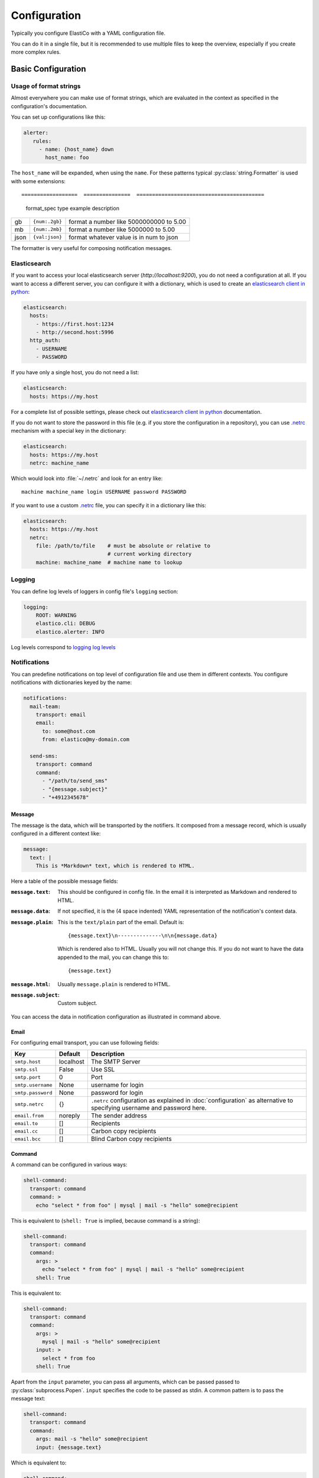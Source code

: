 Configuration
=============

.. highlight:: yaml

Typically you configure ElastiCo with a YAML configuration file.

You can do it in a single file, but it is recommended to use multiple
files to keep the overview, especially if you create more complex
rules.


Basic Configuration
-------------------

Usage of format strings
"""""""""""""""""""""""

Almost everywhere you can make use of format strings, which are evaluated in
the context as specified in the configuration's documentation.

You can set up configurations like this:

.. code-block:: yaml

    alerter:
       rules:
         - name: {host_name} down
           host_name: foo

The ``host_name`` will be expanded, when using the ``name``.  For these
patterns typical :py:class:`string.Formatter` is used with some extensions::

==================  ===============  =========================================
 format_spec type    example          description
==================  ===============  =========================================
gb                  ``{num:.2gb}``   format a number like 5000000000 to 5.00
mb                  ``{num:.2mb}``   format a number like 5000000 to 5.00
json                ``{val:json}``   format whatever value is in num to json
==================  ===============  =========================================

The formatter is very useful for composing notification messages.

Elasticsearch
"""""""""""""

If you want to access your local elasticsearch server (*http://localhost:9200*),
you do not need a configuration at all.  If you want to access a different
server, you can configure it with a dictionary, which is used to create an
`elasticsearch client in python`_:

.. code-block:: yaml

    elasticsearch:
      hosts:
        - https://first.host:1234
        - http://second.host:5996
      http_auth:
        - USERNAME
        - PASSWORD

If you have only a single host, you do not need a list:

.. code-block:: yaml

    elasticsearch:
      hosts: https://my.host

For a complete list of possible settings, please check out
`elasticsearch client in python`_ documentation.

If you do not want to store the password in this file (e.g. if you store the
configuration in a repository), you can use `.netrc`_ mechanism with a special
key in the dictionary:

.. code-block:: yaml

    elasticsearch:
      hosts: https://my.host
      netrc: machine_name

Which would look into :file:`~/.netrc` and look for an entry like::

    machine machine_name login USERNAME password PASSWORD

If you want to use a custom `.netrc`_ file, you can specify it in a dictionary
like this:

.. code-block:: yaml

    elasticsearch:
      hosts: https://my.host
      netrc:
        file: /path/to/file    # must be absolute or relative to
                               # current working directory
        machine: machine_name  # machine name to lookup


.. _elasticsearch client in python:
    https://elasticsearch-py.readthedocs.io/en/master/api.html#elasticsearch.Elasticsearch:

.. _.netrc: https://docs.oracle.com/cd/E36784_01/html/E36882/netrc-4.html


Logging
"""""""

You can define log levels of loggers in config file's ``logging`` section:

.. code-block:: yaml

    logging:
        ROOT: WARNING
        elastico.cli: DEBUG
        elastico.alerter: INFO

Log levels correspond to `logging log levels`_

.. _logging log levels:
   https://docs.python.org/3/library/logging.html#logging-levels

Notifications
"""""""""""""

You can predefine notifications on top level of configuration file and use them
in different contexts.  You configure notifications with dictionaries keyed
by the name:

.. code-block:: yaml

    notifications:
      mail-team:
        transport: email
        email:
          to: some@host.com
          from: elastico@my-domain.com

      send-sms:
        transport: command
        command:
          - "/path/to/send_sms"
          - "{message.subject}"
          - "+4912345678"

Message
~~~~~~~

The message is the data, which will be transported by the notifiers.  It
composed from a message record, which is usually configured in a different
context like:

.. code-block:: yaml

    message:
      text: |
        This is *Markdown* text, which is rendered to HTML.

Here a table of the possible message fields:

:``message.text``:
   This should be configured in config file.  In the email it is interpreted
   as Markdown and rendered to HTML.

:``message.data``:
   If not specified, it is the (4 space indented) YAML representation of
   the notification's context data.

:``message.plain``:
   This is the ``text/plain`` part of the email.  Default is::

      {message.text}\n--------------\n\n{message.data}

   Which is rendered also to HTML.  Usually you will not change this.  If you
   do not want to have the data appended to the mail, you can change this to::

      {message.text}

:``message.html``:
   Usually ``message.plain`` is rendered to HTML.

:``message.subject``:
   Custom subject.


You can access the data in notification configuration as illustrated in command
above.


Email
~~~~~

For configuring email transport, you can use following fields:

==================  ===============  =========================================
  Key                 Default          Description
==================  ===============  =========================================
``smtp.host``       localhost        The SMTP Server
``smtp.ssl``        False            Use SSL
``smtp.port``       0                Port
``smtp.username``   None             username for login
``smtp.password``   None             password for login
``smtp.netrc``      {}               ``.netrc`` configuration as explained in
                                     :doc:`configuration` as alternative to
                                     specifying username and password here.
``email.from``      noreply          The sender address
``email.to``        []               Recipients
``email.cc``        []               Carbon copy recipients
``email.bcc``       []               Blind Carbon copy recipients
==================  ===============  =========================================


Command
~~~~~~~

A command can be configured in various ways:

.. code-block:: yaml

    shell-command:
      transport: command
      command: >
        echo "select * from foo" | mysql | mail -s "hello" some@recipient

This is equivalent to (``shell: True`` is implied, because command is a string):

.. code-block:: yaml

    shell-command:
      transport: command
      command:
        args: >
          echo "select * from foo" | mysql | mail -s "hello" some@recipient
        shell: True

This is equivalent to:

.. code-block:: yaml

    shell-command:
      transport: command
      command:
        args: >
          mysql | mail -s "hello" some@recipient
        input: >
          select * from foo
        shell: True

Apart from the ``input`` parameter, you can pass all arguments, which can be passed
passed to :py:class:`subprocess.Popen`.  ``input`` specifies the code to be
passed as stdin.  A common pattern is to pass the message text:

.. code-block:: yaml

    shell-command:
      transport: command
      command:
        args: mail -s "hello" some@recipient
        input: {message.text}

Which is equivalent to:

.. code-block:: yaml

    shell-command:
      transport: command
      command:
        args:
          - "mail"
          - "-s"
          - "hello"
          - "some@recipient"
        input: {message.text}

If you want to store stdout, or stderr in a resulting record (which might be
passed as status to elasticsearch), you can specify:

.. code-block:: yaml

    shell-command:
      transport: command
      command:
        args: mail -s "hello" some@recipient
        input: "{message.text}"
        stdout: true
        stderr: true

So ``input``, ``stdout`` and ``stderr`` are managed arguments and are not
directly passed to :py:class:`subprocess.Popen`.

Serve
"""""
